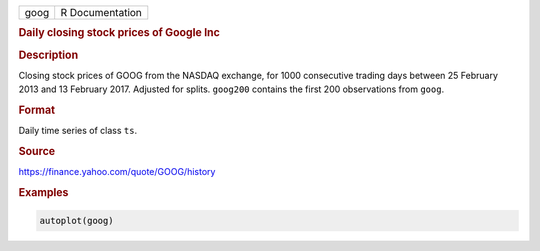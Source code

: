 .. container::

   ==== ===============
   goog R Documentation
   ==== ===============

   .. rubric:: Daily closing stock prices of Google Inc
      :name: goog

   .. rubric:: Description
      :name: description

   Closing stock prices of GOOG from the NASDAQ exchange, for 1000
   consecutive trading days between 25 February 2013 and 13 February
   2017. Adjusted for splits. ``goog200`` contains the first 200
   observations from ``goog``.

   .. rubric:: Format
      :name: format

   Daily time series of class ``ts``.

   .. rubric:: Source
      :name: source

   https://finance.yahoo.com/quote/GOOG/history

   .. rubric:: Examples
      :name: examples

   .. code:: R

      autoplot(goog)
